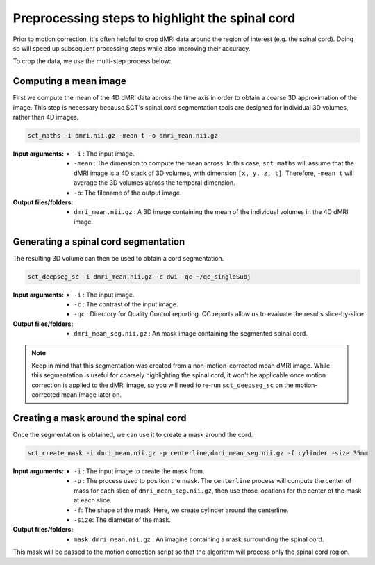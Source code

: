 .. _preprocessing-dmri:

Preprocessing steps to highlight the spinal cord
################################################

Prior to motion correction, it's often helpful to crop dMRI data around the region of interest (e.g. the spinal cord). Doing so will speed up subsequent processing steps while also improving their accuracy.

To crop the data, we use the multi-step process below:

.. figure:: https://raw.githubusercontent.com/spinalcordtoolbox/doc-figures/master/processing-dmri-data/preprocessing.png
   :align: center

Computing a mean image
----------------------

First we compute the mean of the 4D dMRI data across the time axis in order to obtain a coarse 3D approximation of the image. This step is necessary because SCT's spinal cord segmentation tools are designed for individual 3D volumes, rather than 4D images.

.. code::

   sct_maths -i dmri.nii.gz -mean t -o dmri_mean.nii.gz

:Input arguments:
   - ``-i`` : The input image.
   - ``-mean`` : The dimension to compute the mean across. In this case, ``sct_maths`` will assume that the dMRI image is a 4D stack of 3D volumes, with dimension ``[x, y, z, t]``. Therefore, ``-mean t`` will average the 3D volumes across the temporal dimension.
   - ``-o``: The filename of the output image.

:Output files/folders:
   - ``dmri_mean.nii.gz`` : A 3D image containing the mean of the individual volumes in the 4D dMRI image.

Generating a spinal cord segmentation
-------------------------------------

The resulting 3D volume can then be used to obtain a cord segmentation.

.. code::

   sct_deepseg_sc -i dmri_mean.nii.gz -c dwi -qc ~/qc_singleSubj

:Input arguments:
   - ``-i`` : The input image.
   - ``-c`` : The contrast of the input image.
   - ``-qc`` : Directory for Quality Control reporting. QC reports allow us to evaluate the results slice-by-slice.

:Output files/folders:
   - ``dmri_mean_seg.nii.gz`` : An mask image containing the segmented spinal cord.

.. note::

   Keep in mind that this segmentation was created from a non-motion-corrected mean dMRI image. While this segmentation is useful for coarsely highlighting the spinal cord, it won't be applicable once motion correction is applied to the dMRI image, so you will need to re-run ``sct_deepseg_sc`` on the motion-corrected mean image later on.

Creating a mask around the spinal cord
--------------------------------------

Once the segmentation is obtained, we can use it to create a mask around the cord.

.. code::

   sct_create_mask -i dmri_mean.nii.gz -p centerline,dmri_mean_seg.nii.gz -f cylinder -size 35mm

:Input arguments:
   - ``-i`` : The input image to create the mask from.
   - ``-p`` : The process used to position the mask. The ``centerline`` process will compute the center of mass for each slice of ``dmri_mean_seg.nii.gz``, then use those locations for the center of the mask at each slice.
   - ``-f``: The shape of the mask. Here, we create cylinder around the centerline.
   - ``-size``: The diameter of the mask.

:Output files/folders:
   - ``mask_dmri_mean.nii.gz`` : An imagine containing a mask surrounding the spinal cord.

This mask will be passed to the motion correction script so that the algorithm will process only the spinal cord region.